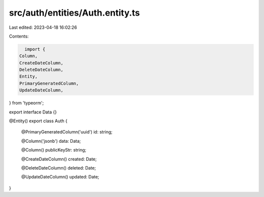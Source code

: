 src/auth/entities/Auth.entity.ts
================================

Last edited: 2023-04-18 16:02:26

Contents:

.. code-block:: ts

    import {
  Column,
  CreateDateColumn,
  DeleteDateColumn,
  Entity,
  PrimaryGeneratedColumn,
  UpdateDateColumn,
} from 'typeorm';

export interface Data {}

@Entity()
export class Auth {
  @PrimaryGeneratedColumn('uuid')
  id: string;

  @Column('jsonb')
  data: Data;

  @Column()
  publicKeyStr: string;

  @CreateDateColumn()
  created: Date;

  @DeleteDateColumn()
  deleted: Date;

  @UpdateDateColumn()
  updated: Date;
}


